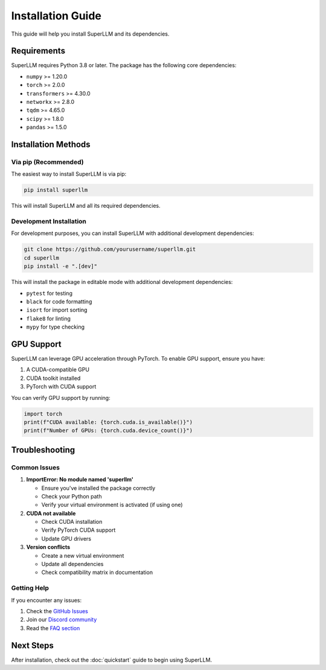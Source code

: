 Installation Guide
=================

This guide will help you install SuperLLM and its dependencies.

Requirements
-----------

SuperLLM requires Python 3.8 or later. The package has the following core dependencies:

* ``numpy`` >= 1.20.0
* ``torch`` >= 2.0.0
* ``transformers`` >= 4.30.0
* ``networkx`` >= 2.8.0
* ``tqdm`` >= 4.65.0
* ``scipy`` >= 1.8.0
* ``pandas`` >= 1.5.0

Installation Methods
------------------

Via pip (Recommended)
~~~~~~~~~~~~~~~~~~~~

The easiest way to install SuperLLM is via pip:

.. code-block:: bash

   pip install superllm

This will install SuperLLM and all its required dependencies.

Development Installation
~~~~~~~~~~~~~~~~~~~~~~

For development purposes, you can install SuperLLM with additional development dependencies:

.. code-block:: bash

   git clone https://github.com/yourusername/superllm.git
   cd superllm
   pip install -e ".[dev]"

This will install the package in editable mode with additional development dependencies:

* ``pytest`` for testing
* ``black`` for code formatting
* ``isort`` for import sorting
* ``flake8`` for linting
* ``mypy`` for type checking

GPU Support
----------

SuperLLM can leverage GPU acceleration through PyTorch. To enable GPU support, ensure you have:

1. A CUDA-compatible GPU
2. CUDA toolkit installed
3. PyTorch with CUDA support

You can verify GPU support by running:

.. code-block:: python

   import torch
   print(f"CUDA available: {torch.cuda.is_available()}")
   print(f"Number of GPUs: {torch.cuda.device_count()}")

Troubleshooting
--------------

Common Issues
~~~~~~~~~~~~

1. **ImportError: No module named 'superllm'**

   * Ensure you've installed the package correctly
   * Check your Python path
   * Verify your virtual environment is activated (if using one)

2. **CUDA not available**

   * Check CUDA installation
   * Verify PyTorch CUDA support
   * Update GPU drivers

3. **Version conflicts**

   * Create a new virtual environment
   * Update all dependencies
   * Check compatibility matrix in documentation

Getting Help
~~~~~~~~~~~

If you encounter any issues:

1. Check the `GitHub Issues <https://github.com/yourusername/superllm/issues>`_
2. Join our `Discord community <https://discord.gg/superllm>`_
3. Read the `FAQ section <https://docs.superllm.ai/faq>`_

Next Steps
---------

After installation, check out the :doc:`quickstart` guide to begin using SuperLLM. 